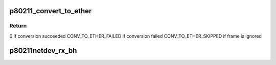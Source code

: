 .. -*- coding: utf-8; mode: rst -*-
.. src-file: drivers/staging/wlan-ng/p80211netdev.c

.. _`p80211_convert_to_ether`:

p80211_convert_to_ether
=======================

.. c:function:: int p80211_convert_to_ether(wlandevice_t *wlandev, struct sk_buff *skb)

    conversion from 802.11 frame to ethernet frame

    :param wlandevice_t \*wlandev:
        pointer to WLAN device

    :param struct sk_buff \*skb:
        pointer to socket buffer

.. _`p80211_convert_to_ether.return`:

Return
------

0 if conversion succeeded
CONV_TO_ETHER_FAILED if conversion failed
CONV_TO_ETHER_SKIPPED if frame is ignored

.. _`p80211netdev_rx_bh`:

p80211netdev_rx_bh
==================

.. c:function:: void p80211netdev_rx_bh(unsigned long arg)

    deferred processing of all received frames

    :param unsigned long arg:
        pointer to WLAN network device structure (cast to unsigned long)

.. This file was automatic generated / don't edit.

